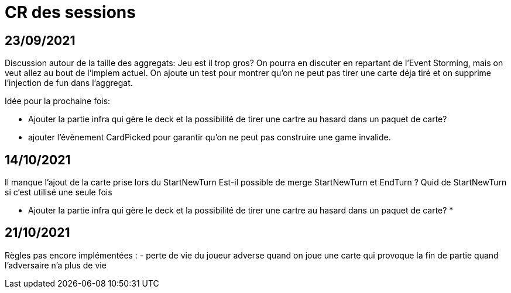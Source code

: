 = CR des sessions

== 23/09/2021

Discussion autour de la taille des aggregats: Jeu est il trop gros? On pourra en discuter en repartant de l'Event Storming, mais on veut allez au bout de l'implem actuel.
On ajoute un test pour montrer qu'on ne peut pas tirer une carte déja tiré et on supprime l'injection de fun dans l'aggregat.

Idée pour la prochaine fois:

- Ajouter la partie infra qui gère le deck et la possibilité de tirer une cartre au hasard dans un paquet de carte?
- ajouter l'évènement CardPicked pour garantir qu'on ne peut pas construire une game invalide.


== 14/10/2021

Il manque l'ajout de la carte prise lors du StartNewTurn
Est-il possible de merge StartNewTurn et EndTurn ? Quid de StartNewTurn si c'est utilisé une seule fois

* Ajouter la partie infra qui gère le deck et la possibilité de tirer une cartre au hasard dans un paquet de carte? *


== 21/10/2021

Règles pas encore implémentées : 
- perte de vie du joueur adverse quand on joue une carte qui provoque la fin de partie quand l'adversaire n'a plus de vie